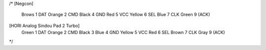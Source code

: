 /*
[Negcon]
  Brows  1 DAT
  Orange 2 CMD
  Black  4 GND
  Red    5 VCC
  Yellow 6 SEL
  Blue   7 CLK
  Green  9 (ACK)

[HORI Analog Sindou Pad 2 Turbo]
  Green  1 DAT
  Orange 2 CMD
  Black  3
  Blue   4 GND
  Yellow 5 VCC
  Red    6 SEL
  Brown  7 CLK
  Gray   9 (ACK)
*/
